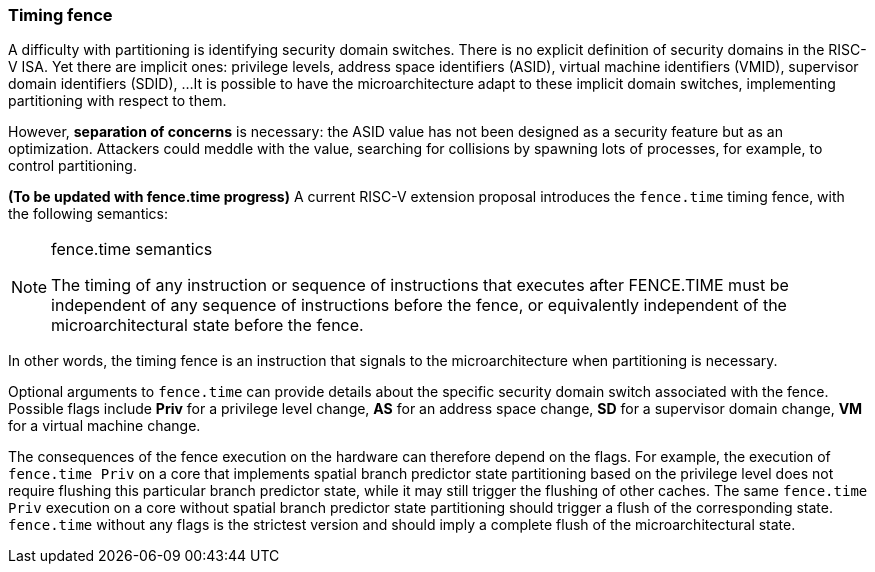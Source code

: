 [[timing_fence]]
=== Timing fence

A difficulty with partitioning is identifying security domain switches.
There is no explicit definition of security domains in the RISC-V ISA.
Yet there are implicit ones: privilege levels, address space identifiers (ASID), virtual machine identifiers (VMID), supervisor domain identifiers (SDID), ...
It is possible to have the microarchitecture adapt to these implicit domain switches, implementing partitioning with respect to them.

However, *separation of concerns* is necessary: the ASID value has not been designed as a security feature but as an optimization.
Attackers could meddle with the value, searching for collisions by spawning lots of processes, for example, to control partitioning.

**(To be updated with fence.time progress)** A current RISC-V extension proposal introduces the `fence.time` timing fence, with the following semantics:

[NOTE]
.fence.time semantics
====
The timing of any instruction or sequence of instructions that executes after FENCE.TIME must be independent of any sequence of instructions before the fence, or equivalently independent of the microarchitectural state before the fence.
====

In other words, the timing fence is an instruction that signals to the microarchitecture when partitioning is necessary.

Optional arguments to `fence.time` can provide details about the specific security domain switch associated with the fence.
Possible flags include *Priv* for a privilege level change, *AS* for an address space change, *SD* for a supervisor domain change, *VM* for a virtual machine change.

The consequences of the fence execution on the hardware can therefore depend on the flags.
For example, the execution of `fence.time Priv` on a core that implements spatial branch predictor state partitioning based on the privilege level does not require flushing this particular branch predictor state, while it may still trigger the flushing of other caches. The same `fence.time Priv` execution on a core without spatial branch predictor state partitioning should trigger a flush of the corresponding state.
`fence.time` without any flags is the strictest version and should imply a complete flush of the microarchitectural state.
